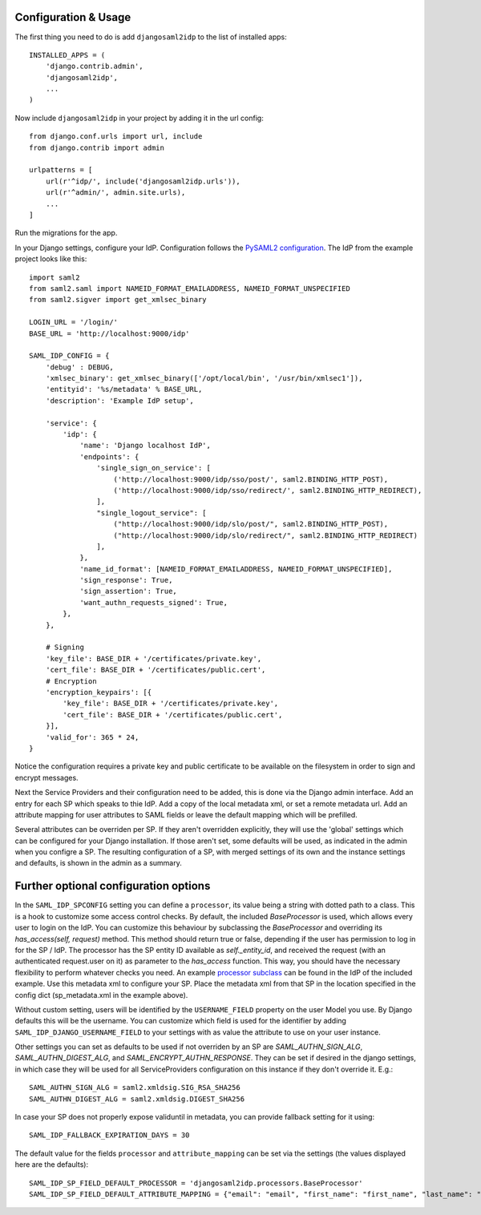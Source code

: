 Configuration & Usage
=====================

The first thing you need to do is add ``djangosaml2idp`` to the list of installed apps::

    INSTALLED_APPS = (
        'django.contrib.admin',
        'djangosaml2idp',
        ...
    )

Now include ``djangosaml2idp`` in your project by adding it in the url config::

    from django.conf.urls import url, include
    from django.contrib import admin

    urlpatterns = [
        url(r'^idp/', include('djangosaml2idp.urls')),
        url(r'^admin/', admin.site.urls),
        ...
    ]

Run the migrations for the app.

In your Django settings, configure your IdP. Configuration follows the `PySAML2 configuration <https://github.com/IdentityPython/pysaml2/blob/master/docs/howto/config.rst>`_. The IdP from the example project looks like this::

    import saml2
    from saml2.saml import NAMEID_FORMAT_EMAILADDRESS, NAMEID_FORMAT_UNSPECIFIED
    from saml2.sigver import get_xmlsec_binary

    LOGIN_URL = '/login/'
    BASE_URL = 'http://localhost:9000/idp'

    SAML_IDP_CONFIG = {
        'debug' : DEBUG,
        'xmlsec_binary': get_xmlsec_binary(['/opt/local/bin', '/usr/bin/xmlsec1']),
        'entityid': '%s/metadata' % BASE_URL,
        'description': 'Example IdP setup',

        'service': {
            'idp': {
                'name': 'Django localhost IdP',
                'endpoints': {
                    'single_sign_on_service': [
                        ('http://localhost:9000/idp/sso/post/', saml2.BINDING_HTTP_POST),
                        ('http://localhost:9000/idp/sso/redirect/', saml2.BINDING_HTTP_REDIRECT),
                    ],
                    "single_logout_service": [
                        ("http://localhost:9000/idp/slo/post/", saml2.BINDING_HTTP_POST),
                        ("http://localhost:9000/idp/slo/redirect/", saml2.BINDING_HTTP_REDIRECT)
                    ],
                },
                'name_id_format': [NAMEID_FORMAT_EMAILADDRESS, NAMEID_FORMAT_UNSPECIFIED],
                'sign_response': True,
                'sign_assertion': True,
                'want_authn_requests_signed': True,
            },
        },

        # Signing
        'key_file': BASE_DIR + '/certificates/private.key',
        'cert_file': BASE_DIR + '/certificates/public.cert',
        # Encryption
        'encryption_keypairs': [{
            'key_file': BASE_DIR + '/certificates/private.key',
            'cert_file': BASE_DIR + '/certificates/public.cert',
        }],
        'valid_for': 365 * 24,
    }


Notice the configuration requires a private key and public certificate to be available on the filesystem in order to sign and encrypt messages.

Next the Service Providers and their configuration need to be added, this is done via the Django admin interface. Add an entry for each SP which speaks to thie IdP.
Add a copy of the local metadata xml, or set a remote metadata url. Add an attribute mapping for user attributes to SAML fields or leave the default mapping which will be prefilled.

Several attributes can be overriden per SP. If they aren't overridden explicitly, they will use the 'global' settings which can be configured for your Django installation.
If those aren't set, some defaults will be used, as indicated in the admin when you configre a SP.
The resulting configuration of a SP, with merged settings of its own and the instance settings and defaults, is shown in the admin as a summary.

Further optional configuration options
======================================

In the ``SAML_IDP_SPCONFIG`` setting you can define a ``processor``, its value being a string with dotted path to a class.
This is a hook to customize some access control checks. By default, the included `BaseProcessor` is used, which allows every user to login on the IdP.
You can customize this behaviour by subclassing the `BaseProcessor` and overriding its `has_access(self, request)` method. This method should return true or false, depending if the user has permission to log in for the SP / IdP.
The processor has the SP entity ID available as `self._entity_id`, and received the request (with an authenticated request.user on it) as parameter to the `has_access` function.
This way, you should have the necessary flexibility to perform whatever checks you need.
An example `processor subclass <https://github.com/OTA-Insight/djangosaml2idp/blob/master/example_setup/idp/idp/processors.py>`_ can be found in the IdP of the included example.
Use this metadata xml to configure your SP. Place the metadata xml from that SP in the location specified in the config dict (sp_metadata.xml in the example above).

Without custom setting, users will be identified by the ``USERNAME_FIELD`` property on the user Model you use. By Django defaults this will be the username.
You can customize which field is used for the identifier by adding ``SAML_IDP_DJANGO_USERNAME_FIELD`` to your settings with as value the attribute to use on your user instance.

Other settings you can set as defaults to be used if not overriden by an SP are `SAML_AUTHN_SIGN_ALG`, `SAML_AUTHN_DIGEST_ALG`, and `SAML_ENCRYPT_AUTHN_RESPONSE`. They can be set if desired in the django settings, in which case they will be used for all ServiceProviders configuration on this instance if they don't override it. E.g.::

    SAML_AUTHN_SIGN_ALG = saml2.xmldsig.SIG_RSA_SHA256
    SAML_AUTHN_DIGEST_ALG = saml2.xmldsig.DIGEST_SHA256

In case your SP does not properly expose validuntil in metadata, you can provide fallback setting for it using::

    SAML_IDP_FALLBACK_EXPIRATION_DAYS = 30

The default value for the fields ``processor`` and ``attribute_mapping`` can be set via the settings (the values displayed here are the defaults)::

    SAML_IDP_SP_FIELD_DEFAULT_PROCESSOR = 'djangosaml2idp.processors.BaseProcessor'
    SAML_IDP_SP_FIELD_DEFAULT_ATTRIBUTE_MAPPING = {"email": "email", "first_name": "first_name", "last_name": "last_name", "is_staff": "is_staff", "is_superuser": "is_superuser"}
